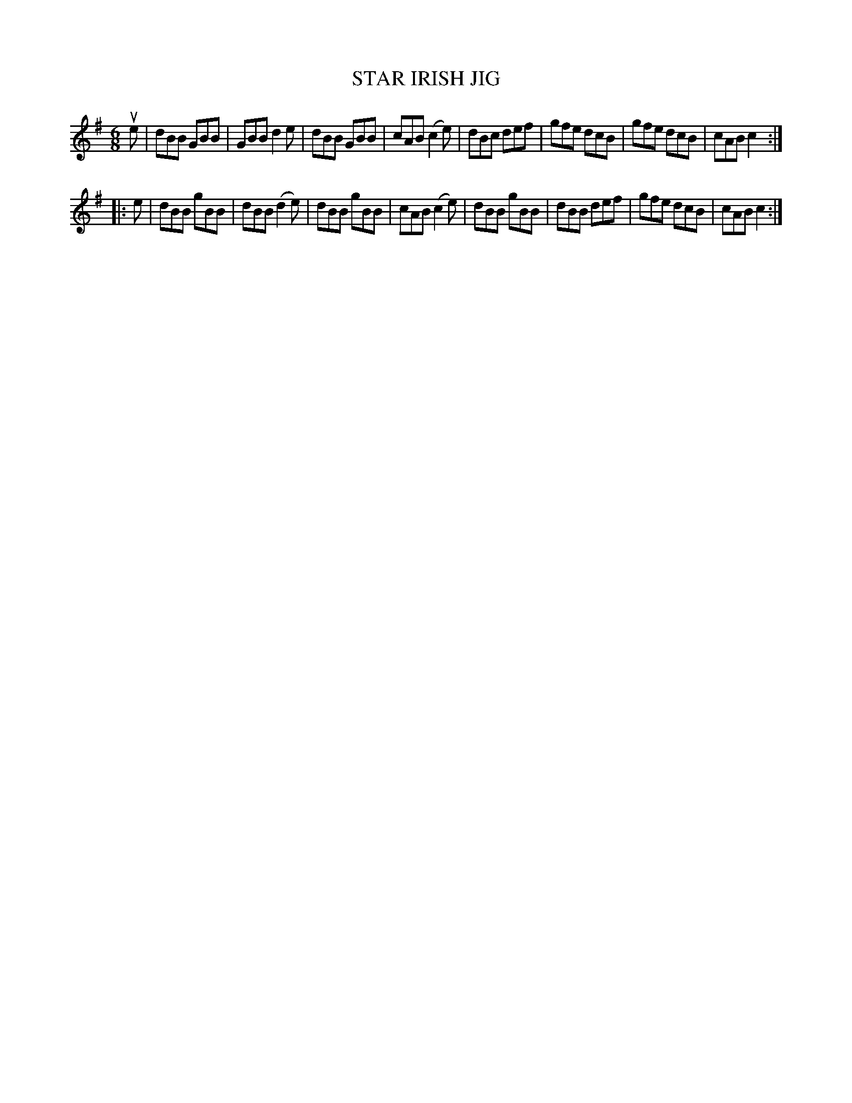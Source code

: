 X: 3257
T: STAR IRISH JIG
R: Jig.
%R: jig
B: James Kerr "Merry Melodies" v.3 p.28 #257
Z: 2016 John Chambers <jc:trillian.mit.edu>
M: 6/8
L: 1/8
K: G
ue |\
dBB GBB | GBB d2e | dBB GBB | cAB (c2e) |\
dBc def | gfe dcB | gfe dcB | cAB c2 :|
|: e |\
dBB gBB | dBB (d2e) | dBB gBB | cAB (c2e) |\
dBB gBB | dBB def | gfe dcB | cAB c2 :|
